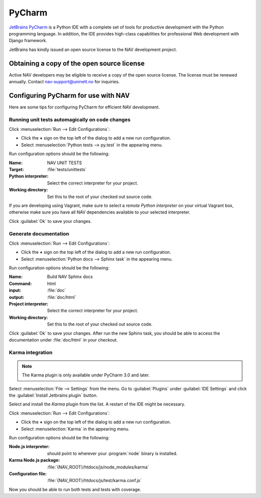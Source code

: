 =======
PyCharm
=======

`JetBrains PyCharm <http://www.jetbrains.com/pycharm/>`_ is a Python IDE with
a complete set of tools for productive development with the Python programming
language. In addition, the IDE provides high-class capabilities for
professional Web development with Django framework.

JetBrains has kindly issued an open source license to the NAV development
project.

Obtaining a copy of the open source license
-------------------------------------------

Active NAV developers may be eligible to receive a copy of the open source
license. The license must be renewed annually. Contact nav-support@uninett.no
for inquiries.

Configuring PyCharm for use with NAV
------------------------------------

Here are some tips for configuring PyCharm for efficient NAV development.

Running unit tests automagically on code changes
^^^^^^^^^^^^^^^^^^^^^^^^^^^^^^^^^^^^^^^^^^^^^^^^

Click :menuselection:`Run --> Edit Configurations`:

* Click the **+** sign on the top left of the dialog to add a new run
  configuration.
* Select :menuselection:`Python tests --> py.test` in the appearing menu.

Run configuration options should be the following:

:Name: NAV UNIT TESTS
:Target: :file:`tests/unittests`
:Python interpreter: Select the correct interpreter for your project.
:Working directory: Set this to the root of your checked out source code.

If you are developing using Vagrant, make sure to select a *remote Python
interpreter* on your virtual Vagrant box, otherwise make sure you have all NAV
dependencies available to your selected interpreter.

Click :guilabel:`Ok` to save your changes.

Generate documentation
^^^^^^^^^^^^^^^^^^^^^^

Click :menuselection:`Run --> Edit Configurations`:

* Click the **+** sign on the top left of the dialog to add a new run
  configuration.
* Select :menuselection:`Python docs --> Sphinx task` in the appearing menu.

Run configuration options should be the following:

:Name: Build NAV Sphinx docs
:Command: html
:input: :file:`doc`
:output: :file:`doc/html`
:Project interpreter: Select the correct interpreter for your project.
:Working directory: Set this to the root of your checked out source code.

Click :guilabel:`Ok` to save your changes. After run the new Sphinx task, you
should be able to access the documentation under :file:`doc/html` in your
checkout.

Karma integration
^^^^^^^^^^^^^^^^^

.. NOTE:: The Karma plugin is only available under PyCharm 3.0 and later.

Select :menuselection:`File --> Settings` from the menu. Go to
:guilabel:`Plugins` under :guilabel:`IDE Settings` and click the
:guilabel:`Install Jetbrains plugin` button.

Select and install the *Karma* plugin from the list. A restart of the IDE
might be necessary.

Click :menuselection:`Run --> Edit Configurations`:

* Click the **+** sign on the top left of the dialog to add a new run
  configuration.
* Select :menuselection:`Karma` in the appearing menu.

Run configuration options should be the following:

:Node.js interpreter: should point to wherever your :program:`node` binary is
                      installed.
:Karma Node.js package: :file:`{NAV_ROOT}/htdocs/js/node_modules/karma`
:Configuration file: :file:`{NAV_ROOT}/htdocs/js/test/karma.conf.js`

Now you should be able to run both tests and tests with coverage.
